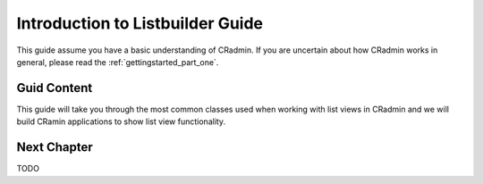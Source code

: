 .. _listbuilder_introduction:

=================================
Introduction to Listbuilder Guide
=================================

This guide assume you have a basic understanding of CRadmin. If you are uncertain about how CRadmin works in general,
please read the :ref:`gettingstarted_part_one`.

Guid Content
------------
This guide will take you through the most common classes used when working with list views in CRadmin and we will
build CRamin applications to show list view functionality.

Next Chapter
------------
TODO
